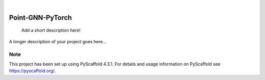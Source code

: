 .. These are examples of badges you might want to add to your README:
   please update the URLs accordingly

    .. image:: https://api.cirrus-ci.com/github/<USER>/Point-GNN-PyTorch.svg?branch=main
        :alt: Built Status
        :target: https://cirrus-ci.com/github/<USER>/Point-GNN-PyTorch
    .. image:: https://readthedocs.org/projects/Point-GNN-PyTorch/badge/?version=latest
        :alt: ReadTheDocs
        :target: https://Point-GNN-PyTorch.readthedocs.io/en/stable/
    .. image:: https://img.shields.io/coveralls/github/<USER>/Point-GNN-PyTorch/main.svg
        :alt: Coveralls
        :target: https://coveralls.io/r/<USER>/Point-GNN-PyTorch
    .. image:: https://img.shields.io/pypi/v/Point-GNN-PyTorch.svg
        :alt: PyPI-Server
        :target: https://pypi.org/project/Point-GNN-PyTorch/
    .. image:: https://img.shields.io/conda/vn/conda-forge/Point-GNN-PyTorch.svg
        :alt: Conda-Forge
        :target: https://anaconda.org/conda-forge/Point-GNN-PyTorch
    .. image:: https://pepy.tech/badge/Point-GNN-PyTorch/month
        :alt: Monthly Downloads
        :target: https://pepy.tech/project/Point-GNN-PyTorch
    .. image:: https://img.shields.io/twitter/url/http/shields.io.svg?style=social&label=Twitter
        :alt: Twitter
        :target: https://twitter.com/Point-GNN-PyTorch

.. image:: https://img.shields.io/badge/-PyScaffold-005CA0?logo=pyscaffold
    :alt: Project generated with PyScaffold
    :target: https://pyscaffold.org/

|

=================
Point-GNN-PyTorch
=================


    Add a short description here!


A longer description of your project goes here...


.. _pyscaffold-notes:

Note
====

This project has been set up using PyScaffold 4.3.1. For details and usage
information on PyScaffold see https://pyscaffold.org/.
